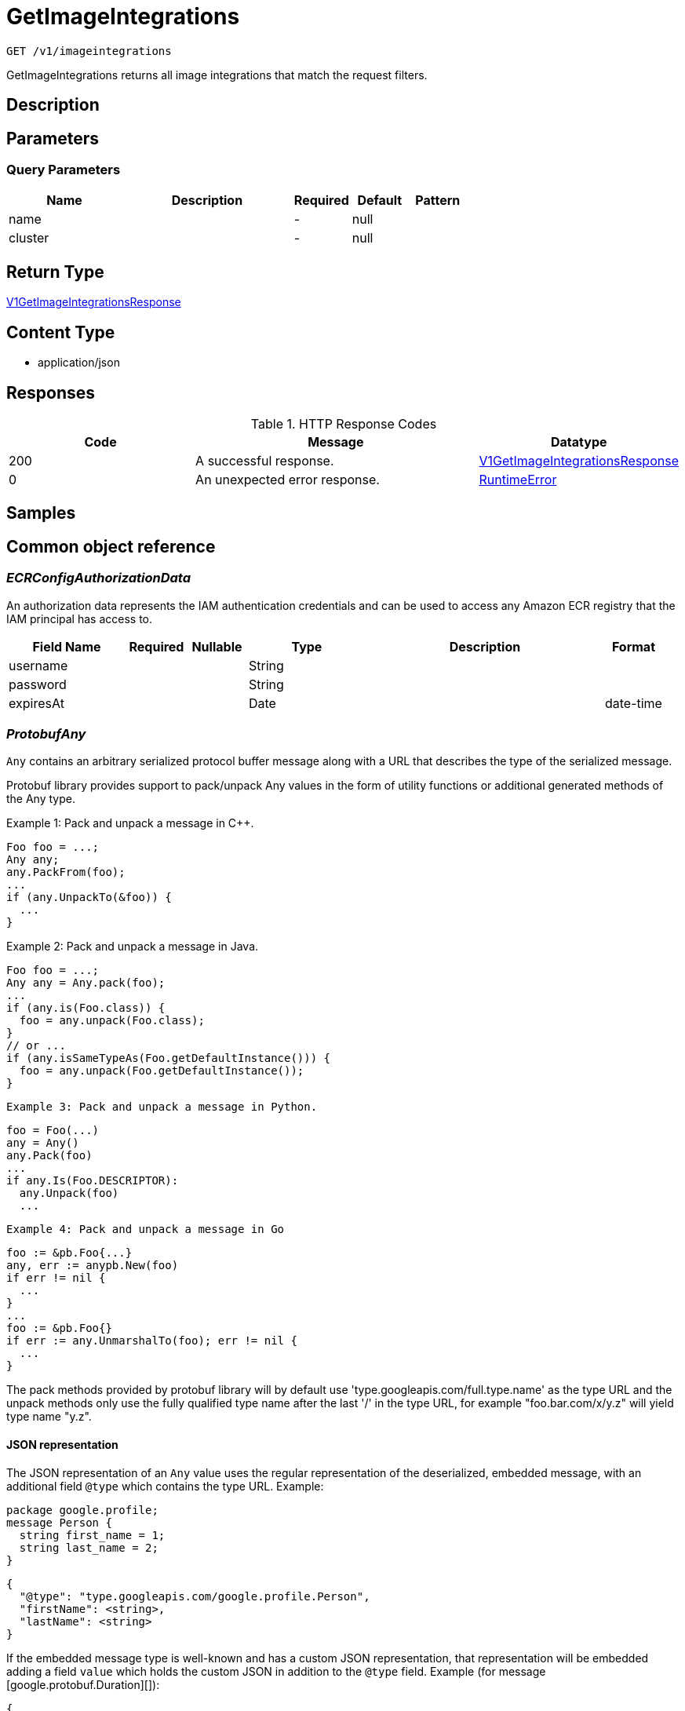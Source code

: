 // Auto-generated by scripts. Do not edit.
:_mod-docs-content-type: ASSEMBLY
:context: _v1_imageintegrations_get





[id="GetImageIntegrations_{context}"]
= GetImageIntegrations

:toc: macro
:toc-title:

toc::[]


`GET /v1/imageintegrations`

GetImageIntegrations returns all image integrations that match the request filters.

== Description







== Parameters





=== Query Parameters

[cols="2,3,1,1,1"]
|===
|Name| Description| Required| Default| Pattern

| name
|
| -
| null
|

| cluster
|
| -
| null
|

|===


== Return Type

<<V1GetImageIntegrationsResponse_{context}, V1GetImageIntegrationsResponse>>


== Content Type

* application/json

== Responses

.HTTP Response Codes
[cols="2,3,1"]
|===
| Code | Message | Datatype


| 200
| A successful response.
|  <<V1GetImageIntegrationsResponse_{context}, V1GetImageIntegrationsResponse>>


| 0
| An unexpected error response.
|  <<RuntimeError_{context}, RuntimeError>>

|===

== Samples









ifdef::internal-generation[]
== Implementation



endif::internal-generation[]


[id="common-object-reference_{context}"]
== Common object reference



[id="ECRConfigAuthorizationData_{context}"]
=== _ECRConfigAuthorizationData_
 

An authorization data represents the IAM authentication credentials and
can be used to access any Amazon ECR registry that the IAM principal has
access to.


[.fields-ECRConfigAuthorizationData]
[cols="2,1,1,2,4,1"]
|===
| Field Name| Required| Nullable | Type| Description | Format

| username
| 
| 
|   String  
| 
|     

| password
| 
| 
|   String  
| 
|     

| expiresAt
| 
| 
|   Date  
| 
| date-time    

|===



[id="ProtobufAny_{context}"]
=== _ProtobufAny_
 

`Any` contains an arbitrary serialized protocol buffer message along with a
URL that describes the type of the serialized message.

Protobuf library provides support to pack/unpack Any values in the form
of utility functions or additional generated methods of the Any type.

Example 1: Pack and unpack a message in C++.

    Foo foo = ...;
    Any any;
    any.PackFrom(foo);
    ...
    if (any.UnpackTo(&foo)) {
      ...
    }

Example 2: Pack and unpack a message in Java.

    Foo foo = ...;
    Any any = Any.pack(foo);
    ...
    if (any.is(Foo.class)) {
      foo = any.unpack(Foo.class);
    }
    // or ...
    if (any.isSameTypeAs(Foo.getDefaultInstance())) {
      foo = any.unpack(Foo.getDefaultInstance());
    }

 Example 3: Pack and unpack a message in Python.

    foo = Foo(...)
    any = Any()
    any.Pack(foo)
    ...
    if any.Is(Foo.DESCRIPTOR):
      any.Unpack(foo)
      ...

 Example 4: Pack and unpack a message in Go

     foo := &pb.Foo{...}
     any, err := anypb.New(foo)
     if err != nil {
       ...
     }
     ...
     foo := &pb.Foo{}
     if err := any.UnmarshalTo(foo); err != nil {
       ...
     }

The pack methods provided by protobuf library will by default use
'type.googleapis.com/full.type.name' as the type URL and the unpack
methods only use the fully qualified type name after the last '/'
in the type URL, for example "foo.bar.com/x/y.z" will yield type
name "y.z".

==== JSON representation
The JSON representation of an `Any` value uses the regular
representation of the deserialized, embedded message, with an
additional field `@type` which contains the type URL. Example:

    package google.profile;
    message Person {
      string first_name = 1;
      string last_name = 2;
    }

    {
      "@type": "type.googleapis.com/google.profile.Person",
      "firstName": <string>,
      "lastName": <string>
    }

If the embedded message type is well-known and has a custom JSON
representation, that representation will be embedded adding a field
`value` which holds the custom JSON in addition to the `@type`
field. Example (for message [google.protobuf.Duration][]):

    {
      "@type": "type.googleapis.com/google.protobuf.Duration",
      "value": "1.212s"
    }


[.fields-ProtobufAny]
[cols="2,1,1,2,4,1"]
|===
| Field Name| Required| Nullable | Type| Description | Format

| typeUrl
| 
| 
|   String  
| A URL/resource name that uniquely identifies the type of the serialized protocol buffer message. This string must contain at least one \"/\" character. The last segment of the URL's path must represent the fully qualified name of the type (as in `path/google.protobuf.Duration`). The name should be in a canonical form (e.g., leading \".\" is not accepted).  In practice, teams usually precompile into the binary all types that they expect it to use in the context of Any. However, for URLs which use the scheme `http`, `https`, or no scheme, one can optionally set up a type server that maps type URLs to message definitions as follows:  * If no scheme is provided, `https` is assumed. * An HTTP GET on the URL must yield a [google.protobuf.Type][]   value in binary format, or produce an error. * Applications are allowed to cache lookup results based on the   URL, or have them precompiled into a binary to avoid any   lookup. Therefore, binary compatibility needs to be preserved   on changes to types. (Use versioned type names to manage   breaking changes.)  Note: this functionality is not currently available in the official protobuf release, and it is not used for type URLs beginning with type.googleapis.com. As of May 2023, there are no widely used type server implementations and no plans to implement one.  Schemes other than `http`, `https` (or the empty scheme) might be used with implementation specific semantics.
|     

| value
| 
| 
|   byte[]  
| Must be a valid serialized protocol buffer of the above specified type.
| byte    

|===



[id="QuayConfigRobotAccount_{context}"]
=== _QuayConfigRobotAccount_
 Robot account is Quay's named tokens that can be granted permissions on multiple repositories under an organization. It's Quay's recommended authentication model when possible (i.e. registry integration)




[.fields-QuayConfigRobotAccount]
[cols="2,1,1,2,4,1"]
|===
| Field Name| Required| Nullable | Type| Description | Format

| username
| 
| 
|   String  
| 
|     

| password
| 
| 
|   String  
| The server will mask the value of this password in responses and logs.
|     

|===



[id="RuntimeError_{context}"]
=== _RuntimeError_
 




[.fields-RuntimeError]
[cols="2,1,1,2,4,1"]
|===
| Field Name| Required| Nullable | Type| Description | Format

| error
| 
| 
|   String  
| 
|     

| code
| 
| 
|   Integer  
| 
| int32    

| message
| 
| 
|   String  
| 
|     

| details
| 
| 
|   List   of <<ProtobufAny_{context}, ProtobufAny>>
| 
|     

|===



[id="StorageAzureConfig_{context}"]
=== _StorageAzureConfig_
 




[.fields-StorageAzureConfig]
[cols="2,1,1,2,4,1"]
|===
| Field Name| Required| Nullable | Type| Description | Format

| endpoint
| 
| 
|   String  
| 
|     

| username
| 
| 
|   String  
| 
|     

| password
| 
| 
|   String  
| The password for the integration. The server will mask the value of this credential in responses and logs.
|     

| wifEnabled
| 
| 
|   Boolean  
| 
|     

|===



[id="StorageClairConfig_{context}"]
=== _StorageClairConfig_
 




[.fields-StorageClairConfig]
[cols="2,1,1,2,4,1"]
|===
| Field Name| Required| Nullable | Type| Description | Format

| endpoint
| 
| 
|   String  
| 
|     

| insecure
| 
| 
|   Boolean  
| 
|     

|===



[id="StorageClairV4Config_{context}"]
=== _StorageClairV4Config_
 




[.fields-StorageClairV4Config]
[cols="2,1,1,2,4,1"]
|===
| Field Name| Required| Nullable | Type| Description | Format

| endpoint
| 
| 
|   String  
| 
|     

| insecure
| 
| 
|   Boolean  
| 
|     

|===



[id="StorageClairifyConfig_{context}"]
=== _StorageClairifyConfig_
 




[.fields-StorageClairifyConfig]
[cols="2,1,1,2,4,1"]
|===
| Field Name| Required| Nullable | Type| Description | Format

| endpoint
| 
| 
|   String  
| 
|     

| grpcEndpoint
| 
| 
|   String  
| 
|     

| numConcurrentScans
| 
| 
|   Integer  
| 
| int32    

|===



[id="StorageDockerConfig_{context}"]
=== _StorageDockerConfig_
 




[.fields-StorageDockerConfig]
[cols="2,1,1,2,4,1"]
|===
| Field Name| Required| Nullable | Type| Description | Format

| endpoint
| 
| 
|   String  
| 
|     

| username
| 
| 
|   String  
| 
|     

| password
| 
| 
|   String  
| The password for the integration. The server will mask the value of this credential in responses and logs.
|     

| insecure
| 
| 
|   Boolean  
| 
|     

|===



[id="StorageECRConfig_{context}"]
=== _StorageECRConfig_
 




[.fields-StorageECRConfig]
[cols="2,1,1,2,4,1"]
|===
| Field Name| Required| Nullable | Type| Description | Format

| registryId
| 
| 
|   String  
| 
|     

| accessKeyId
| 
| 
|   String  
| The access key ID for the integration. The server will mask the value of this credential in responses and logs.
|     

| secretAccessKey
| 
| 
|   String  
| The secret access key for the integration. The server will mask the value of this credential in responses and logs.
|     

| region
| 
| 
|   String  
| 
|     

| useIam
| 
| 
|   Boolean  
| 
|     

| endpoint
| 
| 
|   String  
| 
|     

| useAssumeRole
| 
| 
|   Boolean  
| 
|     

| assumeRoleId
| 
| 
|   String  
| 
|     

| assumeRoleExternalId
| 
| 
|   String  
| 
|     

| authorizationData
| 
| 
| <<ECRConfigAuthorizationData_{context}, ECRConfigAuthorizationData>>    
| 
|     

|===



[id="StorageGoogleConfig_{context}"]
=== _StorageGoogleConfig_
 




[.fields-StorageGoogleConfig]
[cols="2,1,1,2,4,1"]
|===
| Field Name| Required| Nullable | Type| Description | Format

| endpoint
| 
| 
|   String  
| 
|     

| serviceAccount
| 
| 
|   String  
| The service account for the integration. The server will mask the value of this credential in responses and logs.
|     

| project
| 
| 
|   String  
| 
|     

| wifEnabled
| 
| 
|   Boolean  
| 
|     

|===



[id="StorageIBMRegistryConfig_{context}"]
=== _StorageIBMRegistryConfig_
 




[.fields-StorageIBMRegistryConfig]
[cols="2,1,1,2,4,1"]
|===
| Field Name| Required| Nullable | Type| Description | Format

| endpoint
| 
| 
|   String  
| 
|     

| apiKey
| 
| 
|   String  
| The API key for the integration. The server will mask the value of this credential in responses and logs.
|     

|===



[id="StorageImageIntegration_{context}"]
=== _StorageImageIntegration_
 Next Tag: 25




[.fields-StorageImageIntegration]
[cols="2,1,1,2,4,1"]
|===
| Field Name| Required| Nullable | Type| Description | Format

| id
| 
| 
|   String  
| 
|     

| name
| 
| 
|   String  
| 
|     

| type
| 
| 
|   String  
| 
|     

| categories
| 
| 
|   List   of <<StorageImageIntegrationCategory_{context}, StorageImageIntegrationCategory>>
| 
|     

| clairify
| 
| 
| <<StorageClairifyConfig_{context}, StorageClairifyConfig>>    
| 
|     

| scannerV4
| 
| 
| <<StorageScannerV4Config_{context}, StorageScannerV4Config>>    
| 
|     

| docker
| 
| 
| <<StorageDockerConfig_{context}, StorageDockerConfig>>    
| 
|     

| quay
| 
| 
| <<StorageQuayConfig_{context}, StorageQuayConfig>>    
| 
|     

| ecr
| 
| 
| <<StorageECRConfig_{context}, StorageECRConfig>>    
| 
|     

| google
| 
| 
| <<StorageGoogleConfig_{context}, StorageGoogleConfig>>    
| 
|     

| clair
| 
| 
| <<StorageClairConfig_{context}, StorageClairConfig>>    
| 
|     

| clairV4
| 
| 
| <<StorageClairV4Config_{context}, StorageClairV4Config>>    
| 
|     

| ibm
| 
| 
| <<StorageIBMRegistryConfig_{context}, StorageIBMRegistryConfig>>    
| 
|     

| azure
| 
| 
| <<StorageAzureConfig_{context}, StorageAzureConfig>>    
| 
|     

| autogenerated
| 
| 
|   Boolean  
| 
|     

| clusterId
| 
| 
|   String  
| 
|     

| skipTestIntegration
| 
| 
|   Boolean  
| 
|     

| source
| 
| 
| <<StorageImageIntegrationSource_{context}, StorageImageIntegrationSource>>    
| 
|     

|===



[id="StorageImageIntegrationCategory_{context}"]
=== _StorageImageIntegrationCategory_
 

 - NODE_SCANNER: Image and Node integrations are currently done on the same form in the UI
so the image integration is also currently used for node integrations.
This decision was made because we currently only support one node scanner (our scanner).




[.fields-StorageImageIntegrationCategory]
[cols="1"]
|===
| Enum Values

| REGISTRY
| SCANNER
| NODE_SCANNER

|===


[id="StorageImageIntegrationSource_{context}"]
=== _StorageImageIntegrationSource_
 




[.fields-StorageImageIntegrationSource]
[cols="2,1,1,2,4,1"]
|===
| Field Name| Required| Nullable | Type| Description | Format

| clusterId
| 
| 
|   String  
| 
|     

| namespace
| 
| 
|   String  
| 
|     

| imagePullSecretName
| 
| 
|   String  
| 
|     

|===



[id="StorageQuayConfig_{context}"]
=== _StorageQuayConfig_
 




[.fields-StorageQuayConfig]
[cols="2,1,1,2,4,1"]
|===
| Field Name| Required| Nullable | Type| Description | Format

| endpoint
| 
| 
|   String  
| 
|     

| oauthToken
| 
| 
|   String  
| The OAuth token for the integration. Required if this is a scanner integration. The server will mask the value of this credential in responses and logs.
|     

| insecure
| 
| 
|   Boolean  
| 
|     

| registryRobotCredentials
| 
| 
| <<QuayConfigRobotAccount_{context}, QuayConfigRobotAccount>>    
| 
|     

|===



[id="StorageScannerV4Config_{context}"]
=== _StorageScannerV4Config_
 




[.fields-StorageScannerV4Config]
[cols="2,1,1,2,4,1"]
|===
| Field Name| Required| Nullable | Type| Description | Format

| numConcurrentScans
| 
| 
|   Integer  
| 
| int32    

| indexerEndpoint
| 
| 
|   String  
| 
|     

| matcherEndpoint
| 
| 
|   String  
| 
|     

|===



[id="V1GetImageIntegrationsResponse_{context}"]
=== _V1GetImageIntegrationsResponse_
 




[.fields-V1GetImageIntegrationsResponse]
[cols="2,1,1,2,4,1"]
|===
| Field Name| Required| Nullable | Type| Description | Format

| integrations
| 
| 
|   List   of <<StorageImageIntegration_{context}, StorageImageIntegration>>
| 
|     

|===



